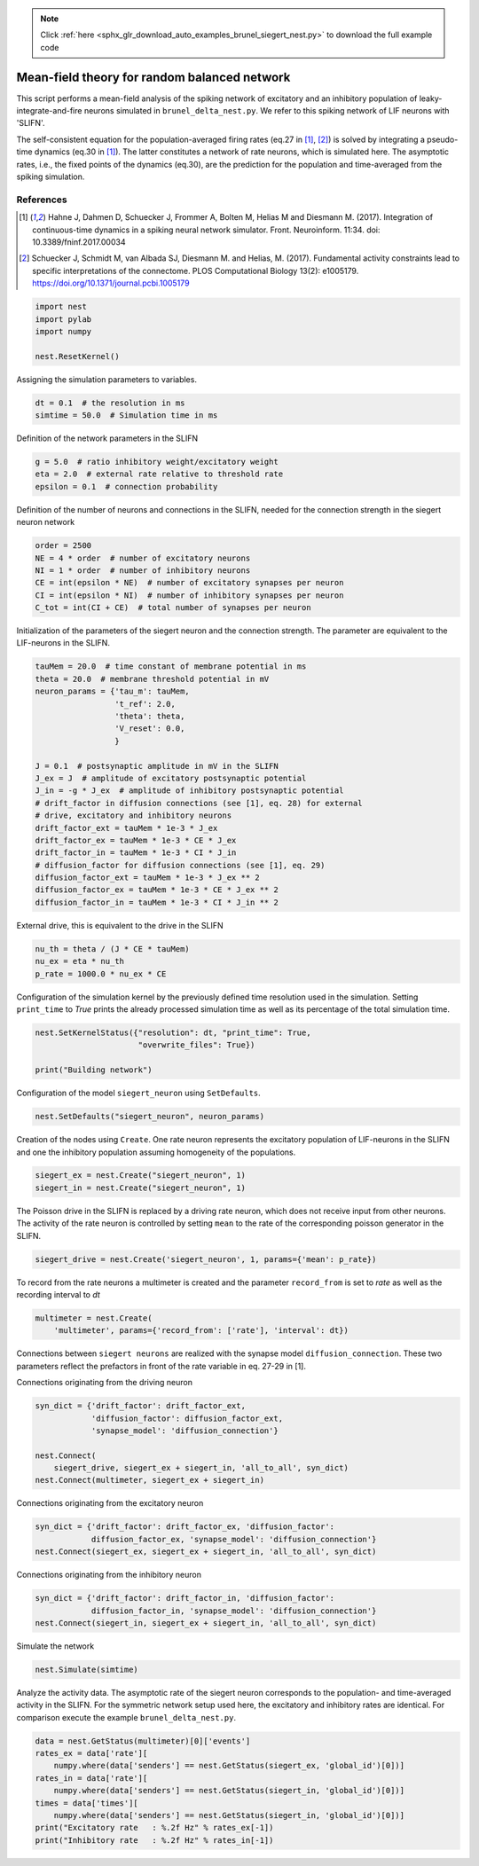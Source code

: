 .. note::
    :class: sphx-glr-download-link-note

    Click :ref:`here <sphx_glr_download_auto_examples_brunel_siegert_nest.py>` to download the full example code
.. rst-class:: sphx-glr-example-title

.. _sphx_glr_auto_examples_brunel_siegert_nest.py:

Mean-field theory for random balanced network
---------------------------------------------------

This script performs a mean-field analysis of the spiking network of
excitatory and an inhibitory population of leaky-integrate-and-fire neurons
simulated in ``brunel_delta_nest.py``. We refer to this spiking network of LIF
neurons with 'SLIFN'.

The self-consistent equation for the population-averaged firing rates
(eq.27 in [1]_, [2]_) is solved by integrating a pseudo-time dynamics
(eq.30 in [1]_). The latter constitutes a network of rate neurons, which is
simulated here. The asymptotic rates, i.e., the fixed points of the
dynamics (eq.30), are the prediction for the population and
time-averaged from the spiking simulation.

References
~~~~~~~~~~~~~~

.. [1] Hahne J, Dahmen D, Schuecker J, Frommer A, Bolten M,
       Helias M and Diesmann M. (2017).  Integration of continuous-time
       dynamics in a spiking neural network simulator. Front. Neuroinform.
       11:34. doi: 10.3389/fninf.2017.00034

.. [2] Schuecker J, Schmidt M, van Albada SJ, Diesmann M.
       and Helias, M. (2017). Fundamental activity constraints lead
       to specific interpretations of the connectome.
       PLOS Computational Biology 13(2): e1005179.
       https://doi.org/10.1371/journal.pcbi.1005179



.. code-block:: default


    import nest
    import pylab
    import numpy

    nest.ResetKernel()


Assigning the simulation parameters to variables.


.. code-block:: default



    dt = 0.1  # the resolution in ms
    simtime = 50.0  # Simulation time in ms


Definition of the network parameters in the SLIFN


.. code-block:: default


    g = 5.0  # ratio inhibitory weight/excitatory weight
    eta = 2.0  # external rate relative to threshold rate
    epsilon = 0.1  # connection probability


Definition of the number of neurons and connections in the SLIFN, needed
for the connection strength in the siegert neuron network


.. code-block:: default


    order = 2500
    NE = 4 * order  # number of excitatory neurons
    NI = 1 * order  # number of inhibitory neurons
    CE = int(epsilon * NE)  # number of excitatory synapses per neuron
    CI = int(epsilon * NI)  # number of inhibitory synapses per neuron
    C_tot = int(CI + CE)  # total number of synapses per neuron


Initialization of the parameters of the siegert neuron and the connection
strength. The parameter are equivalent to the LIF-neurons in the SLIFN.


.. code-block:: default


    tauMem = 20.0  # time constant of membrane potential in ms
    theta = 20.0  # membrane threshold potential in mV
    neuron_params = {'tau_m': tauMem,
                     't_ref': 2.0,
                     'theta': theta,
                     'V_reset': 0.0,
                     }

    J = 0.1  # postsynaptic amplitude in mV in the SLIFN
    J_ex = J  # amplitude of excitatory postsynaptic potential
    J_in = -g * J_ex  # amplitude of inhibitory postsynaptic potential
    # drift_factor in diffusion connections (see [1], eq. 28) for external
    # drive, excitatory and inhibitory neurons
    drift_factor_ext = tauMem * 1e-3 * J_ex
    drift_factor_ex = tauMem * 1e-3 * CE * J_ex
    drift_factor_in = tauMem * 1e-3 * CI * J_in
    # diffusion_factor for diffusion connections (see [1], eq. 29)
    diffusion_factor_ext = tauMem * 1e-3 * J_ex ** 2
    diffusion_factor_ex = tauMem * 1e-3 * CE * J_ex ** 2
    diffusion_factor_in = tauMem * 1e-3 * CI * J_in ** 2


External drive, this is equivalent to the drive in the SLIFN


.. code-block:: default


    nu_th = theta / (J * CE * tauMem)
    nu_ex = eta * nu_th
    p_rate = 1000.0 * nu_ex * CE


Configuration of the simulation kernel by the previously defined time
resolution used in the simulation. Setting ``print_time`` to `True` prints the
already processed simulation time as well as its percentage of the total
simulation time.


.. code-block:: default


    nest.SetKernelStatus({"resolution": dt, "print_time": True,
                          "overwrite_files": True})

    print("Building network")


Configuration of the model ``siegert_neuron`` using ``SetDefaults``.


.. code-block:: default


    nest.SetDefaults("siegert_neuron", neuron_params)


Creation of the nodes using ``Create``. One rate neuron represents the
excitatory population of LIF-neurons in the SLIFN and one the inhibitory
population assuming homogeneity of the populations.


.. code-block:: default


    siegert_ex = nest.Create("siegert_neuron", 1)
    siegert_in = nest.Create("siegert_neuron", 1)


The Poisson drive in the SLIFN is replaced by a driving rate neuron,
which does not receive input from other neurons. The activity of the rate
neuron is controlled by setting ``mean`` to the rate of the corresponding
poisson generator in the SLIFN.


.. code-block:: default


    siegert_drive = nest.Create('siegert_neuron', 1, params={'mean': p_rate})


To record from the rate neurons a multimeter is created and the parameter
``record_from`` is set to `rate` as well as the recording interval to `dt`


.. code-block:: default


    multimeter = nest.Create(
        'multimeter', params={'record_from': ['rate'], 'interval': dt})


Connections between ``siegert neurons`` are realized with the synapse model
``diffusion_connection``. These two parameters reflect the prefactors in
front of the rate variable in eq. 27-29 in [1].

Connections originating from the driving neuron


.. code-block:: default



    syn_dict = {'drift_factor': drift_factor_ext,
                'diffusion_factor': diffusion_factor_ext,
                'synapse_model': 'diffusion_connection'}

    nest.Connect(
        siegert_drive, siegert_ex + siegert_in, 'all_to_all', syn_dict)
    nest.Connect(multimeter, siegert_ex + siegert_in)


Connections originating from the excitatory neuron


.. code-block:: default



    syn_dict = {'drift_factor': drift_factor_ex, 'diffusion_factor':
                diffusion_factor_ex, 'synapse_model': 'diffusion_connection'}
    nest.Connect(siegert_ex, siegert_ex + siegert_in, 'all_to_all', syn_dict)


Connections originating from the inhibitory neuron


.. code-block:: default


    syn_dict = {'drift_factor': drift_factor_in, 'diffusion_factor':
                diffusion_factor_in, 'synapse_model': 'diffusion_connection'}
    nest.Connect(siegert_in, siegert_ex + siegert_in, 'all_to_all', syn_dict)


Simulate the network


.. code-block:: default


    nest.Simulate(simtime)


Analyze the activity data. The asymptotic rate of the siegert neuron
corresponds to the population- and time-averaged activity in the SLIFN.
For the symmetric network setup used here, the excitatory and inhibitory
rates are identical. For comparison execute the example ``brunel_delta_nest.py``.


.. code-block:: default


    data = nest.GetStatus(multimeter)[0]['events']
    rates_ex = data['rate'][
        numpy.where(data['senders'] == nest.GetStatus(siegert_ex, 'global_id')[0])]
    rates_in = data['rate'][
        numpy.where(data['senders'] == nest.GetStatus(siegert_in, 'global_id')[0])]
    times = data['times'][
        numpy.where(data['senders'] == nest.GetStatus(siegert_in, 'global_id')[0])]
    print("Excitatory rate   : %.2f Hz" % rates_ex[-1])
    print("Inhibitory rate   : %.2f Hz" % rates_in[-1])


.. rst-class:: sphx-glr-timing

   **Total running time of the script:** ( 0 minutes  0.000 seconds)


.. _sphx_glr_download_auto_examples_brunel_siegert_nest.py:


.. only :: html

 .. container:: sphx-glr-footer
    :class: sphx-glr-footer-example



  .. container:: sphx-glr-download

     :download:`Download Python source code: brunel_siegert_nest.py <brunel_siegert_nest.py>`



  .. container:: sphx-glr-download

     :download:`Download Jupyter notebook: brunel_siegert_nest.ipynb <brunel_siegert_nest.ipynb>`


.. only:: html

 .. rst-class:: sphx-glr-signature

    `Gallery generated by Sphinx-Gallery <https://sphinx-gallery.github.io>`_
